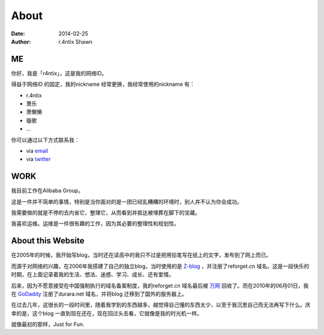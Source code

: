 About
==========

:date: 2014-02-25
:author: r.4ntix Shawn

ME
----

你好，我是「r4ntix」，这是我的网络ID。

得益于网络ID 的固定，我的nickname 经常更换，我经常使用的nickname 有：

* r.4ntix
* 萧乐
* 萧懒懒
* 璇歌
* ...

你可以通过以下方式联系我：

* via `email <mailto:r.4ntix@gmail.com>`_
* via `twitter <https://twitter.com/r4ntix>`_

WORK
--------

我目前工作在Alibaba Group。

.. raw:: html

    <p>
    负责阿里集团开发测试业务的运维保障工作，管理着超过2W＋台服务器<del>(乱糟糟的)</del>。
    </p>

这是一件并不简单的事情，特别是当你面对的是一团已经乱糟糟的环境时，别人并不认为你会成功。

我需要做的就是不停的去内省它，整理它，从而看到并抵达被埋葬在脚下的宝藏。

我喜欢运维。运维是一件很有趣的工作，因为其必要的整理性和规划性。

About this Website
------------------------------------

在2005年的时候，我开始写blog，当时还在读高中的我只不过是把用铅笔写在纸上的文字，发布到了网上而已。

而源于对网络的兴趣，在2006年我搭建了自己的独立blog，当时使用的是 `Z-blog <http://www.rainbowsoft.org/>`_ ，并注册了reforget.cn 域名。这是一段快乐的时期，在上面记录着我的生活、想法、迷惑、学习、成长、还有爱情。

后来，因为不愿意接受在中国强制执行的域名备案制度，我的reforget.cn 域名最后被 `万网 <http://www.net.cn/>`_ 回收了。而在2010年的06月01日，我在 `GoDaddy <http://www.godaddy.com/>`_ 注册了durara.net 域名，并将blog 迁移到了国外的服务器上。

在过去几年，这很长的一段时间里，随着我学到的东西越多，越觉得自己懂的东西太少，以至于我沉思自己而无法再写下什么。庆幸的是，这个blog 一直到现在还在，现在回过头去看，它就像是我的时光机一样。

就像最初的那样，Just for Fun.
